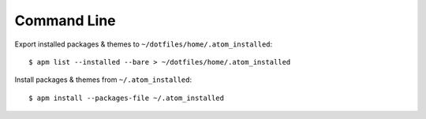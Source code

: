 
============
Command Line
============

.. highlight:: console

Export installed packages & themes to ``~/dotfiles/home/.atom_installed``::

    $ apm list --installed --bare > ~/dotfiles/home/.atom_installed

Install packages & themes from ``~/.atom_installed``::

    $ apm install --packages-file ~/.atom_installed
